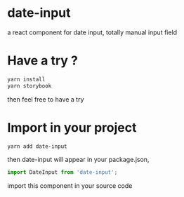 * date-input
a react component for date input, totally manual input field

* Have a try ?

#+BEGIN_SRC zsh
yarn install
yarn storybook
#+END_SRC

then feel free to have a try

* Import in your project
#+BEGIN_SRC zsh
yarn add date-input
#+END_SRC

then date-input will appear in your package.json,

#+BEGIN_SRC js
import DateInput from 'date-input';
#+END_SRC

import this component in your source code
